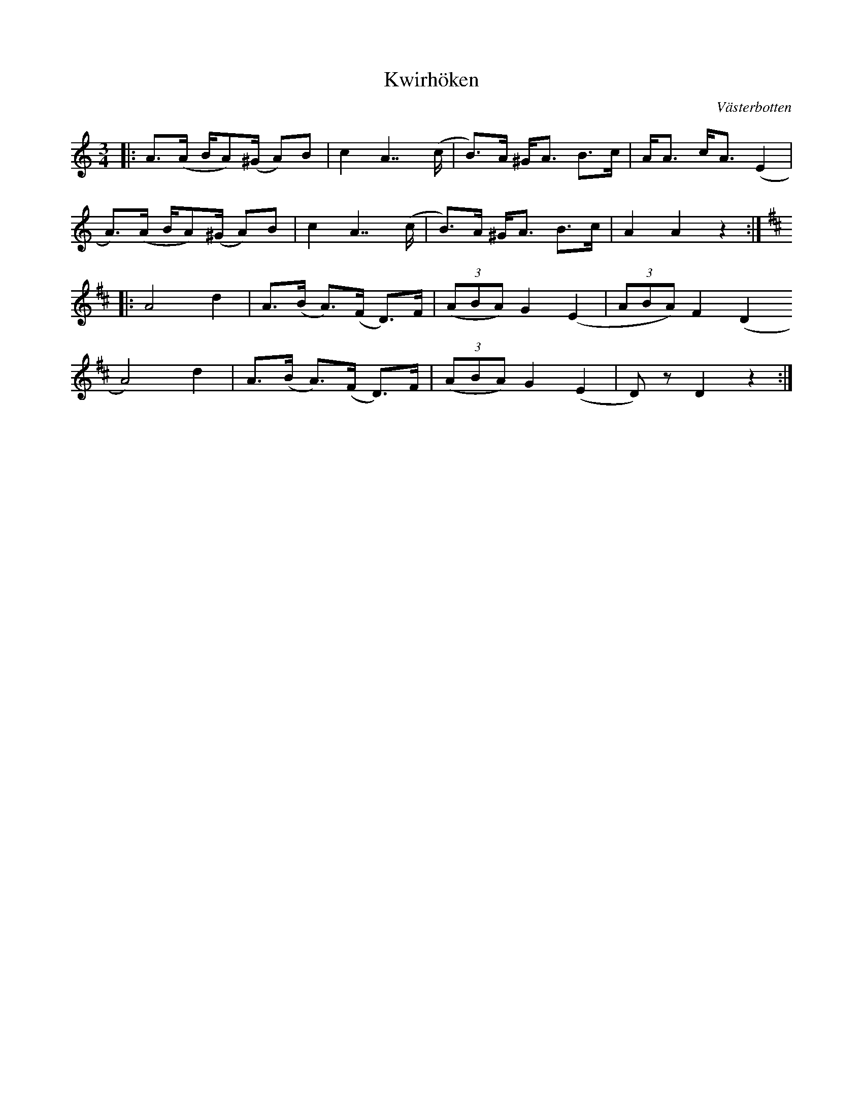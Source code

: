 %%abc-charset utf-8

X:1
T:Kwirhöken
R:Polska
O:Västerbotten
M:3/4
L:1/8
K:Am
|: A>(A B/A)(^G/ A)B | c2 A7/(c/ | B)>A ^G<A B>c | A<A c<A (E2 | 
A)>(A B/A)(^G/ A)B | c2 A7/(c/ | B)>A ^G<A B>c | A2 A2 z2 :|
K:D
|:A4 d2 | A>(B A)>(F D)>F | (3 (ABA) G2 (E2 | (3 ABA) F2 (D2
A4) d2 | A>(B A)>(F D)>F | (3 (ABA) G2 (E2 | D)z D2 z2 :|

